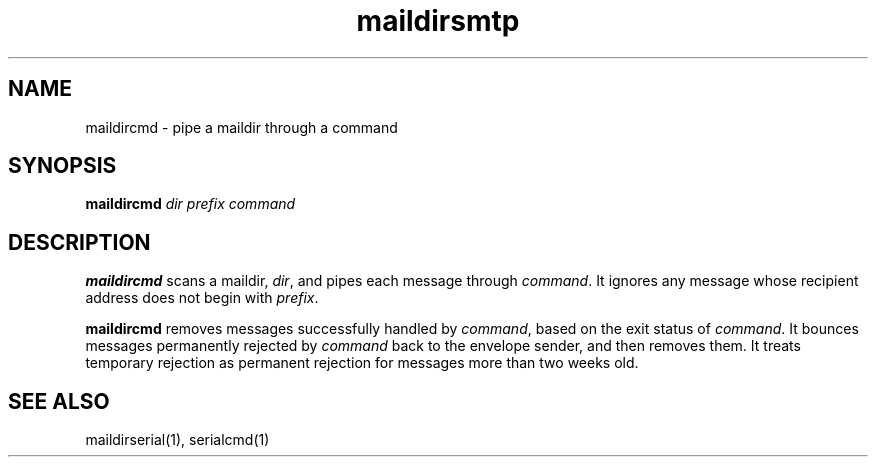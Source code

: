 .TH maildirsmtp 1
.SH NAME
maildircmd \- pipe a maildir through a command
.SH SYNOPSIS
.B maildircmd
.I dir
.I prefix
.I command

.SH DESCRIPTION
.B maildircmd
scans a maildir,
.IR dir ,
and pipes each message through
.IR command .
It ignores any message whose recipient address does not begin with
.IR prefix .

.B maildircmd
removes messages successfully handled by
.IR command ,
based on the exit status of
.IR command .
It bounces messages permanently rejected by
.I command
back to the envelope sender,
and then removes them.
It treats temporary rejection as permanent rejection
for messages more than two weeks old.

.SH "SEE ALSO"
maildirserial(1),
serialcmd(1)
